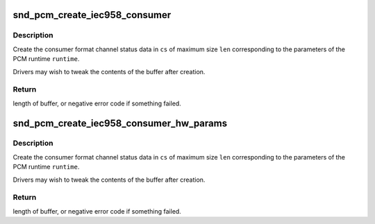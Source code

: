.. -*- coding: utf-8; mode: rst -*-
.. src-file: sound/core/pcm_iec958.c

.. _`snd_pcm_create_iec958_consumer`:

snd_pcm_create_iec958_consumer
==============================

.. c:function:: int snd_pcm_create_iec958_consumer(struct snd_pcm_runtime *runtime, u8 *cs, size_t len)

    create consumer format IEC958 channel status

    :param struct snd_pcm_runtime \*runtime:
        pcm runtime structure with ->rate filled in

    :param u8 \*cs:
        channel status buffer, at least four bytes

    :param size_t len:
        length of channel status buffer

.. _`snd_pcm_create_iec958_consumer.description`:

Description
-----------

Create the consumer format channel status data in \ ``cs``\  of maximum size
\ ``len``\  corresponding to the parameters of the PCM runtime \ ``runtime``\ .

Drivers may wish to tweak the contents of the buffer after creation.

.. _`snd_pcm_create_iec958_consumer.return`:

Return
------

length of buffer, or negative error code if something failed.

.. _`snd_pcm_create_iec958_consumer_hw_params`:

snd_pcm_create_iec958_consumer_hw_params
========================================

.. c:function:: int snd_pcm_create_iec958_consumer_hw_params(struct snd_pcm_hw_params *params, u8 *cs, size_t len)

    create IEC958 channel status

    :param struct snd_pcm_hw_params \*params:
        *undescribed*

    :param u8 \*cs:
        channel status buffer, at least four bytes

    :param size_t len:
        length of channel status buffer

.. _`snd_pcm_create_iec958_consumer_hw_params.description`:

Description
-----------

Create the consumer format channel status data in \ ``cs``\  of maximum size
\ ``len``\  corresponding to the parameters of the PCM runtime \ ``runtime``\ .

Drivers may wish to tweak the contents of the buffer after creation.

.. _`snd_pcm_create_iec958_consumer_hw_params.return`:

Return
------

length of buffer, or negative error code if something failed.

.. This file was automatic generated / don't edit.

